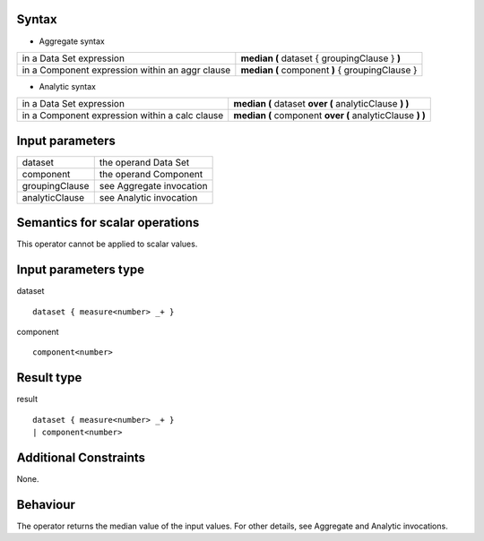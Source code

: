 ------
Syntax
------
 
* Aggregate syntax

.. list-table::

   * - in a Data Set expression
     - **median (** dataset { groupingClause } **)**
   * - in a Component expression within an aggr clause
     - **median (** component **)** { groupingClause } 

* Analytic syntax

.. list-table::

    * - in a Data Set expression
      - **median (** dataset **over (** analyticClause **) )** 
    * - in a Component expression within a calc clause
      - **median (** component **over (** analyticClause **) )**

----------------
Input parameters
----------------
.. list-table::

   * - dataset
     - the operand Data Set
   * - component
     - the operand Component
   * - groupingClause
     - see Aggregate invocation
   * - analyticClause
     - see Analytic invocation

------------------------------------
Semantics  for scalar operations
------------------------------------
This operator cannot be applied to scalar values.

-----------------------------
Input parameters type
-----------------------------
dataset ::

    dataset { measure<number> _+ }

component ::

    component<number>

-----------------------------
Result type
-----------------------------
result ::

    dataset { measure<number> _+ }
    | component<number>

-----------------------------
Additional Constraints
-----------------------------
None.

---------
Behaviour
---------

The operator returns the median value of the input values. For other details, see Aggregate and Analytic invocations.
